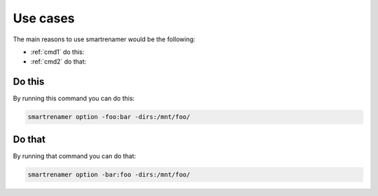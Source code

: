 =========
Use cases
=========

The main reasons to use smartrenamer would be the following:

* :ref:`cmd1` do this:
* :ref:`cmd2` do that:

.. _cmd1:

Do this
-------

By running this command you can do this:

.. code-block:: bash

    smartrenamer option -foo:bar -dirs:/mnt/foo/

.. _cmd2:

Do that
-------

By running that command you can do that:

.. code-block:: bash

    smartrenamer option -bar:foo -dirs:/mnt/foo/

